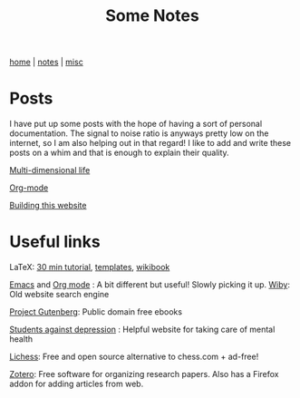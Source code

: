 #+TITLE: Some Notes
#+OPTIONS: toc:nil
#+OPTIONS: num:nil
#+HTML_HEAD: <link rel="stylesheet" type="text/css" href="css/worg.css" />

[[./index.html][home]] | [[./notes.html][notes]] | [[./misc.html][misc]]

*  Posts

I have put up some posts with the hope of having a sort of personal documentation. The 
signal to noise ratio is anyways pretty low on the internet, so I am also helping out
in that regard! I like to add and write these posts on a whim and that is enough to 
explain their quality.

[[./notes/multidimlife.html][Multi-dimensional life]]

[[./notes/using-org-mode.html][Org-mode]]

[[./notes/making-website.html][Building this website]]


* Useful links

LaTeX: [[https://www.overleaf.com/learn/latex/Learn_LaTeX_in_30_minutes][30 min tutorial]], [[http://www.latextemplates.com/][templates]], [[https://en.wikibooks.org/wiki/LaTeX/][wikibook]]

[[https://www.gnu.org/software/emacs/][Emacs]] and [[https://orgmode.org/][Org mode]] : A bit different but useful! Slowly picking it up.
[[https://wiby.me/][
Wiby]]: Old website search engine

[[https://www.gutenberg.org/][Project Gutenberg]]: Public domain free ebooks

[[https://www.studentsagainstdepression.org/][Students against depression]] : Helpful website for taking care of mental health

[[https://lichess.org/][Lichess]]: Free and open source alternative to chess.com + ad-free!

[[https://www.zotero.org/][Zotero]]: Free software for organizing research papers. Also has a Firefox addon for adding articles from web.

